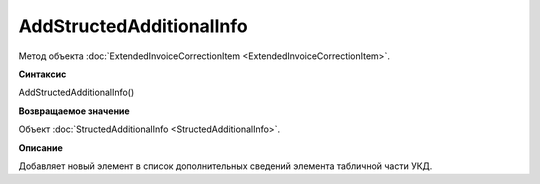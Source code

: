 ﻿AddStructedAdditionalInfo
=========================

Метод объекта :doc:`ExtendedInvoiceCorrectionItem <ExtendedInvoiceCorrectionItem>`.


**Синтаксис**

AddStructedAdditionalInfo()


**Возвращаемое значение**

Объект :doc:`StructedAdditionalInfo <StructedAdditionalInfo>`.


**Описание**

Добавляет новый элемент в список дополнительных сведений элемента табличной части УКД.
